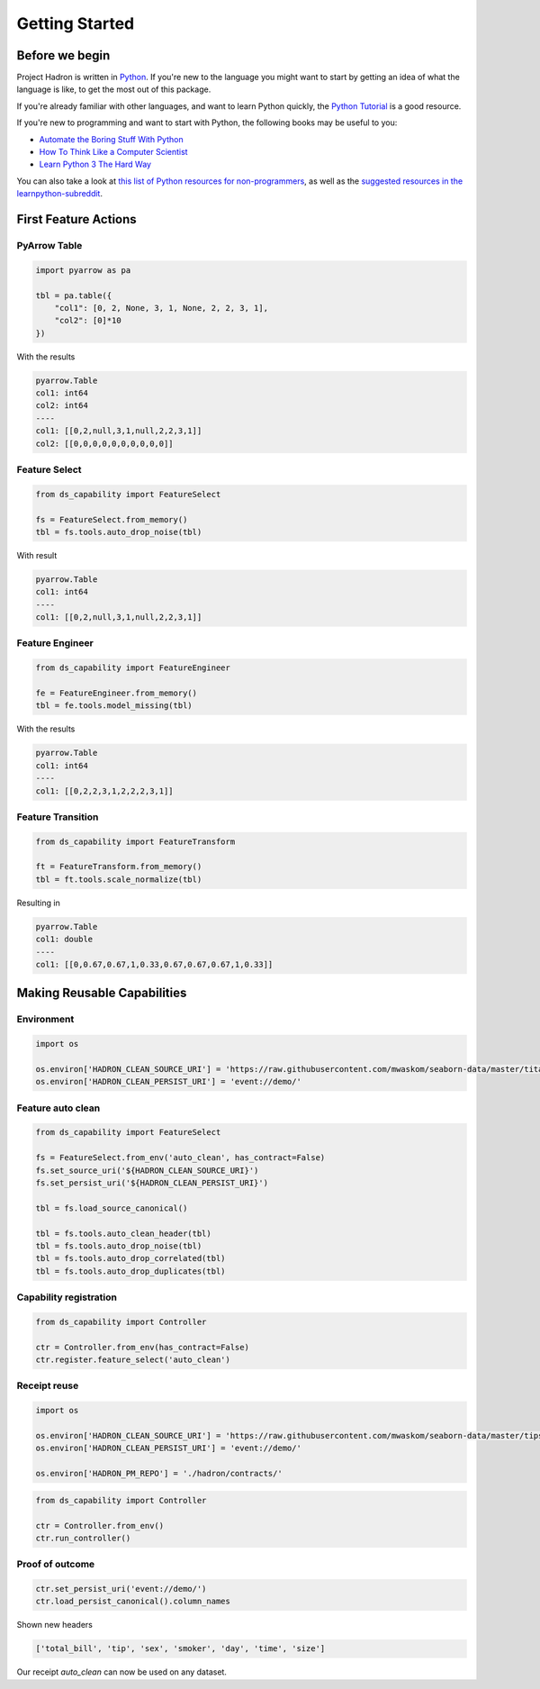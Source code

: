Getting Started
===============

Before we begin
---------------
Project Hadron is written in Python_. If you're new to the language you might want to start by
getting an idea of what the language is like, to get the most out of this package.

If you're already familiar with other languages, and want to learn Python quickly, the
`Python Tutorial`_ is a good resource.

If you're new to programming and want to start with Python, the following books may be useful
to you:

* `Automate the Boring Stuff With Python`_

* `How To Think Like a Computer Scientist`_

* `Learn Python 3 The Hard Way`_

You can also take a look at `this list of Python resources for non-programmers`_, as well as
the `suggested resources in the learnpython-subreddit`_.

.. _Python: https://www.python.org/
.. _this list of Python resources for non-programmers: https://wiki.python.org/moin/BeginnersGuide/NonProgrammers
.. _Python Tutorial: https://docs.python.org/3/tutorial
.. _Automate the Boring Stuff With Python: https://automatetheboringstuff.com/
.. _How To Think Like a Computer Scientist: http://openbookproject.net/thinkcs/python/english3e/
.. _Learn Python 3 The Hard Way: https://learnpythonthehardway.org/python3/
.. _suggested resources in the learnpython-subreddit: https://www.reddit.com/r/learnpython/wiki/index#wiki_new_to_python.3F

First Feature Actions
---------------------



PyArrow Table
~~~~~~~~~~~~~

.. code-block:: python

    import pyarrow as pa

    tbl = pa.table({
        "col1": [0, 2, None, 3, 1, None, 2, 2, 3, 1],
        "col2": [0]*10
    })

With the results

.. code-block:: python

    pyarrow.Table
    col1: int64
    col2: int64
    ----
    col1: [[0,2,null,3,1,null,2,2,3,1]]
    col2: [[0,0,0,0,0,0,0,0,0,0]]

Feature Select
~~~~~~~~~~~~~~

.. code-block:: python

    from ds_capability import FeatureSelect

    fs = FeatureSelect.from_memory()
    tbl = fs.tools.auto_drop_noise(tbl)

With result

.. code-block:: python

    pyarrow.Table
    col1: int64
    ----
    col1: [[0,2,null,3,1,null,2,2,3,1]]

Feature Engineer
~~~~~~~~~~~~~~~~

.. code-block:: python

    from ds_capability import FeatureEngineer

    fe = FeatureEngineer.from_memory()
    tbl = fe.tools.model_missing(tbl)

With the results

.. code-block:: python

    pyarrow.Table
    col1: int64
    ----
    col1: [[0,2,2,3,1,2,2,2,3,1]]

Feature Transition
~~~~~~~~~~~~~~~~~~

.. code-block:: python

    from ds_capability import FeatureTransform

    ft = FeatureTransform.from_memory()
    tbl = ft.tools.scale_normalize(tbl)

Resulting in

.. code-block:: python

    pyarrow.Table
    col1: double
    ----
    col1: [[0,0.67,0.67,1,0.33,0.67,0.67,0.67,1,0.33]]

Making Reusable Capabilities
----------------------------

Environment
~~~~~~~~~~~

.. code-block:: python

    import os

    os.environ['HADRON_CLEAN_SOURCE_URI'] = 'https://raw.githubusercontent.com/mwaskom/seaborn-data/master/titanic.csv'
    os.environ['HADRON_CLEAN_PERSIST_URI'] = 'event://demo/'

Feature auto clean
~~~~~~~~~~~~~~~~~~

.. code-block:: python

    from ds_capability import FeatureSelect

    fs = FeatureSelect.from_env('auto_clean', has_contract=False)
    fs.set_source_uri('${HADRON_CLEAN_SOURCE_URI}')
    fs.set_persist_uri('${HADRON_CLEAN_PERSIST_URI}')

    tbl = fs.load_source_canonical()

    tbl = fs.tools.auto_clean_header(tbl)
    tbl = fs.tools.auto_drop_noise(tbl)
    tbl = fs.tools.auto_drop_correlated(tbl)
    tbl = fs.tools.auto_drop_duplicates(tbl)

Capability registration
~~~~~~~~~~~~~~~~~~~~~~~

.. code-block:: python

    from ds_capability import Controller

    ctr = Controller.from_env(has_contract=False)
    ctr.register.feature_select('auto_clean')

Receipt reuse
~~~~~~~~~~~~~

.. code-block:: python

    import os

    os.environ['HADRON_CLEAN_SOURCE_URI'] = 'https://raw.githubusercontent.com/mwaskom/seaborn-data/master/tips.csv'
    os.environ['HADRON_CLEAN_PERSIST_URI'] = 'event://demo/'

    os.environ['HADRON_PM_REPO'] = './hadron/contracts/'


.. code-block:: python

    from ds_capability import Controller

    ctr = Controller.from_env()
    ctr.run_controller()

Proof of outcome
~~~~~~~~~~~~~~~~

.. code-block:: python

    ctr.set_persist_uri('event://demo/')
    ctr.load_persist_canonical().column_names

Shown new headers

.. code-block:: python

    ['total_bill', 'tip', 'sex', 'smoker', 'day', 'time', 'size']

Our receipt `auto_clean` can now be used on any dataset.